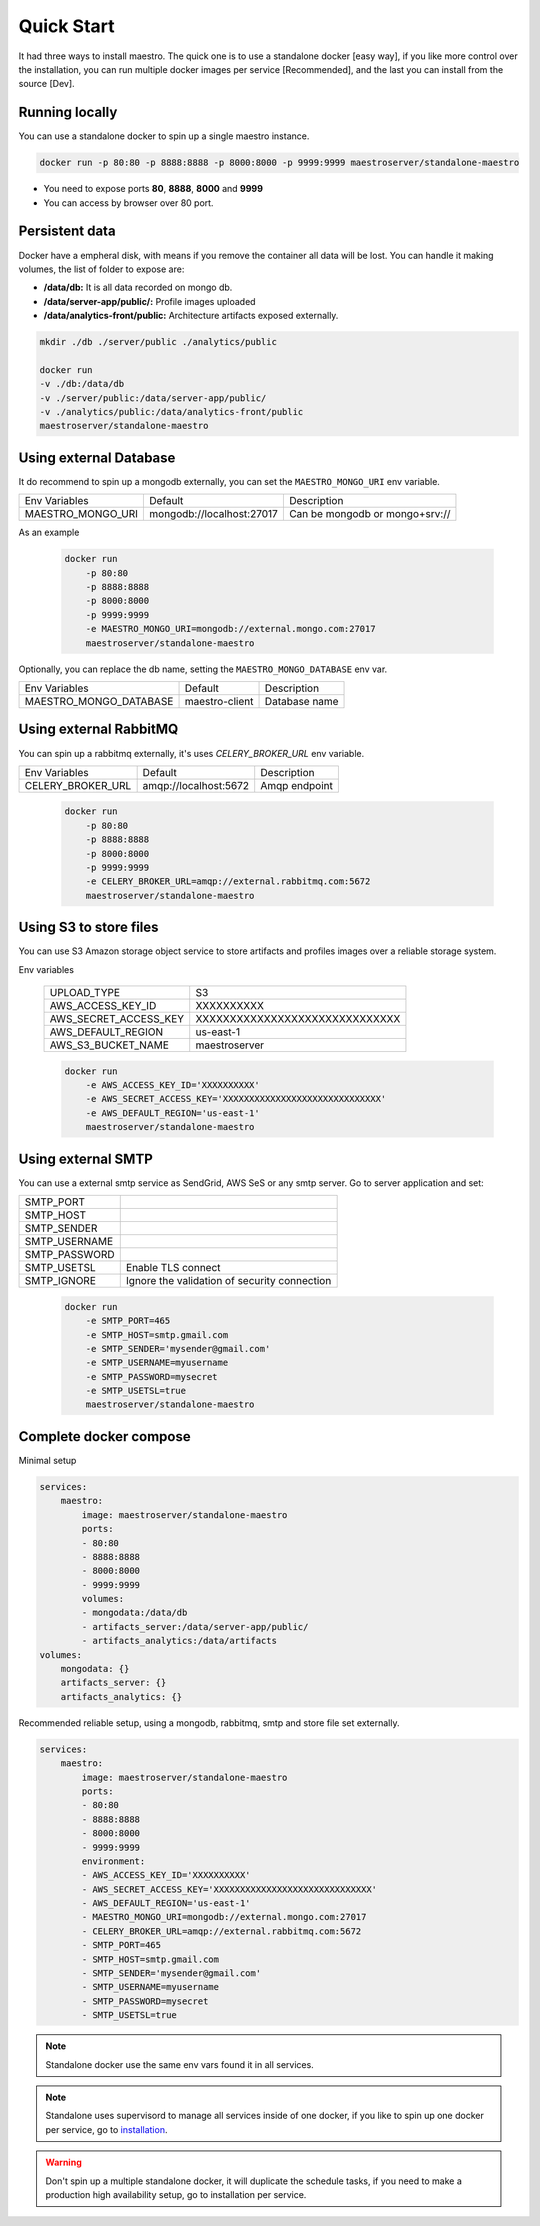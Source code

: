 Quick Start
====================
It had three ways to install maestro. The quick one is to use a standalone docker [easy way], if you like more control over the installation, you can run multiple docker images per service [Recommended], and the last you can install from the source [Dev].

Running locally
***************
You can use a standalone docker to spin up a single maestro instance.

.. code-block:: bash

    docker run -p 80:80 -p 8888:8888 -p 8000:8000 -p 9999:9999 maestroserver/standalone-maestro


- You need to expose ports **80**, **8888**, **8000** and **9999**
- You can access by browser over 80 port.

Persistent data
***************

Docker have a empheral disk, with means if you remove the container all data will be lost. You can handle it making volumes, the list of folder to expose are:

- **/data/db:** It is all data recorded on mongo db.
- **/data/server-app/public/:** Profile images uploaded
- **/data/analytics-front/public:** Architecture artifacts exposed externally.

.. code-block:: bash

    mkdir ./db ./server/public ./analytics/public

    docker run
    -v ./db:/data/db
    -v ./server/public:/data/server-app/public/
    -v ./analytics/public:/data/analytics-front/public
    maestroserver/standalone-maestro


Using external Database
***********************

It do recommend to spin up a mongodb externally, you can set the ``MAESTRO_MONGO_URI`` env variable.

=================================== ========================== =======================================================
 Env Variables                       Default                    Description
 MAESTRO_MONGO_URI                   mongodb://localhost:27017  Can be mongodb or mongo+srv://
=================================== ========================== =======================================================

As an example

 .. code-block:: bash

    docker run
        -p 80:80
        -p 8888:8888
        -p 8000:8000
        -p 9999:9999
        -e MAESTRO_MONGO_URI=mongodb://external.mongo.com:27017
        maestroserver/standalone-maestro

Optionally, you can replace the db name, setting the ``MAESTRO_MONGO_DATABASE`` env var.

=================================== ========================== =======================================================
 Env Variables                       Default                    Description
 MAESTRO_MONGO_DATABASE              maestro-client             Database name
=================================== ========================== =======================================================

Using external RabbitMQ
***********************

You can spin up a rabbitmq externally, it's uses `CELERY_BROKER_URL` env variable.

=================================== ========================== =======================================================
 Env Variables                       Default                    Description
 CELERY_BROKER_URL                   amqp://localhost:5672      Amqp endpoint
=================================== ========================== =======================================================

 .. code-block:: bash

    docker run
        -p 80:80
        -p 8888:8888
        -p 8000:8000
        -p 9999:9999
        -e CELERY_BROKER_URL=amqp://external.rabbitmq.com:5672
        maestroserver/standalone-maestro


Using S3 to store files
***********************

You can use S3 Amazon storage object service to store artifacts and profiles images over a reliable storage system.

Env variables

 ======================= ================================
  UPLOAD_TYPE             S3
  AWS_ACCESS_KEY_ID       XXXXXXXXXX
  AWS_SECRET_ACCESS_KEY   XXXXXXXXXXXXXXXXXXXXXXXXXXXXXX
  AWS_DEFAULT_REGION      us-east-1
  AWS_S3_BUCKET_NAME      maestroserver
 ======================= ================================

 .. code-block:: yaml

    docker run
        -e AWS_ACCESS_KEY_ID='XXXXXXXXXX'
        -e AWS_SECRET_ACCESS_KEY='XXXXXXXXXXXXXXXXXXXXXXXXXXXXXX'
        -e AWS_DEFAULT_REGION='us-east-1'
        maestroserver/standalone-maestro


Using external SMTP
*******************

You can use a external smtp service as SendGrid, AWS SeS or any smtp server. Go to server application and set:

+---------------+------------------------------------------------------+
| SMTP_PORT     |                                                      |
+---------------+------------------------------------------------------+
| SMTP_HOST     |                                                      |
+---------------+------------------------------------------------------+
| SMTP_SENDER   |                                                      |
+---------------+------------------------------------------------------+
| SMTP_USERNAME |                                                      |
+---------------+------------------------------------------------------+
| SMTP_PASSWORD |                                                      |
+---------------+------------------------------------------------------+
| SMTP_USETSL   | Enable TLS connect                                   |
+---------------+------------------------------------------------------+
| SMTP_IGNORE   | Ignore the validation of security connection         |
+---------------+------------------------------------------------------+

 .. code-block:: yaml

    docker run
        -e SMTP_PORT=465
        -e SMTP_HOST=smtp.gmail.com
        -e SMTP_SENDER='mysender@gmail.com'
        -e SMTP_USERNAME=myusername
        -e SMTP_PASSWORD=mysecret
        -e SMTP_USETSL=true
        maestroserver/standalone-maestro



Complete docker compose
***********************

Minimal setup

.. code-block:: yaml

    services:
        maestro:
            image: maestroserver/standalone-maestro
            ports:
            - 80:80
            - 8888:8888
            - 8000:8000
            - 9999:9999
            volumes:
            - mongodata:/data/db
            - artifacts_server:/data/server-app/public/
            - artifacts_analytics:/data/artifacts
    volumes:
        mongodata: {}
        artifacts_server: {}
        artifacts_analytics: {}


Recommended reliable setup, using a mongodb, rabbitmq, smtp and store file set externally.

.. code-block:: yaml

    services:
        maestro:
            image: maestroserver/standalone-maestro
            ports:
            - 80:80
            - 8888:8888
            - 8000:8000
            - 9999:9999
            environment:
            - AWS_ACCESS_KEY_ID='XXXXXXXXXX'
            - AWS_SECRET_ACCESS_KEY='XXXXXXXXXXXXXXXXXXXXXXXXXXXXXX'
            - AWS_DEFAULT_REGION='us-east-1'
            - MAESTRO_MONGO_URI=mongodb://external.mongo.com:27017
            - CELERY_BROKER_URL=amqp://external.rabbitmq.com:5672
            - SMTP_PORT=465
            - SMTP_HOST=smtp.gmail.com
            - SMTP_SENDER='mysender@gmail.com'
            - SMTP_USERNAME=myusername
            - SMTP_PASSWORD=mysecret
            - SMTP_USETSL=true

.. Note::

    Standalone docker use the same env vars found it in all services.

.. Note::

    Standalone uses supervisord to manage all services inside of one docker, if you like to spin up one docker per service, go to `installation <http://docs.maestroserver.io/en/latest/installing/>`__.

.. Warning::

    Don't spin up a multiple standalone docker, it will duplicate the schedule tasks, if you need to make a production high availability setup, go to installation per service.
